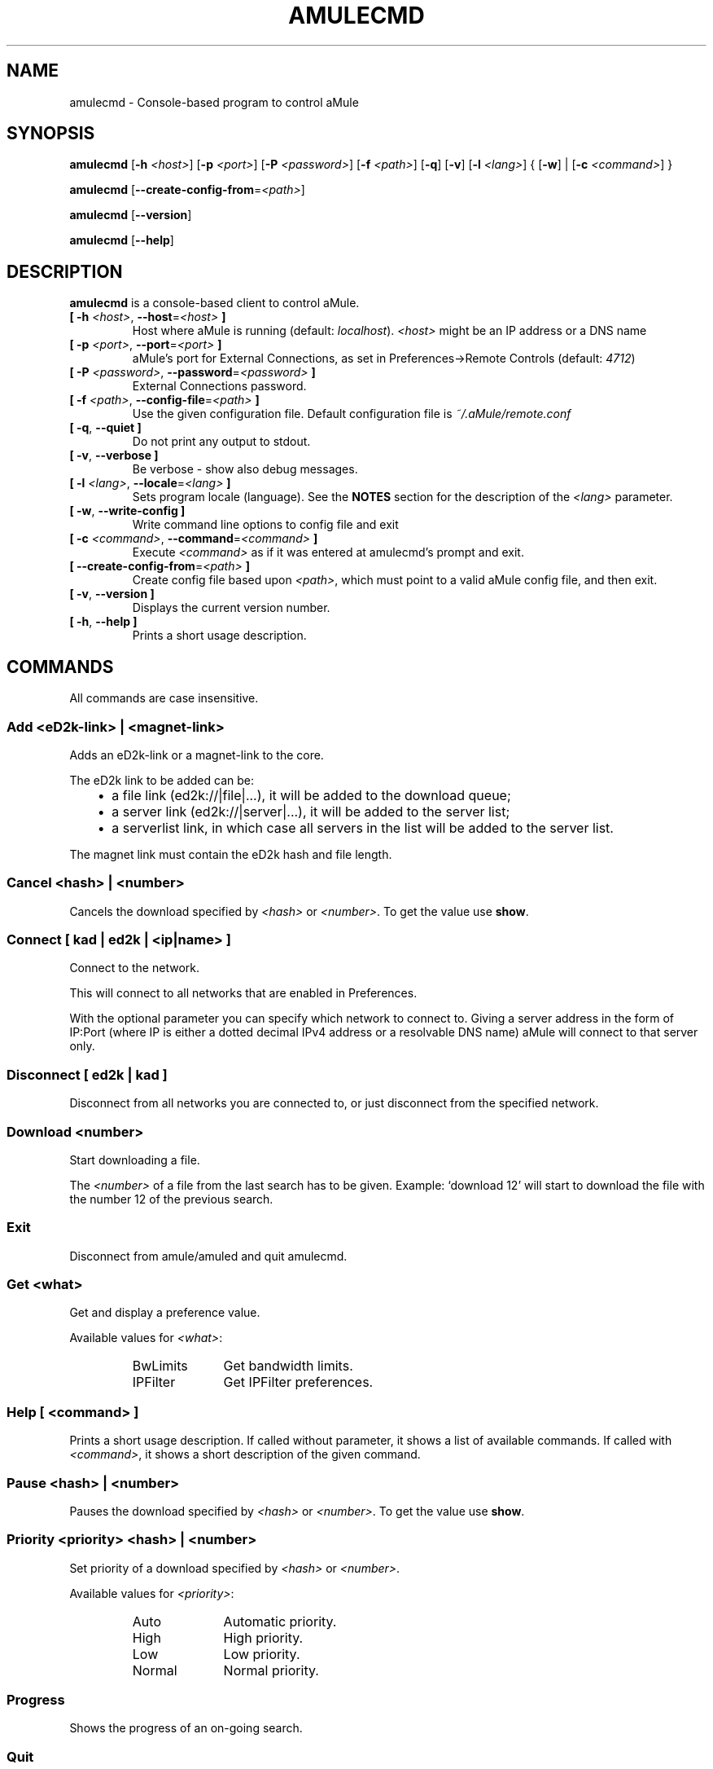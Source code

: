 .TH AMULECMD 1 "September 2016" "aMuleCmd v2.3.2" "aMule utilities"
.als B_untranslated B
.als RB_untranslated RB
.als SS_untranslated SS
.SH NAME
amulecmd \- Console-based program to control aMule
.SH SYNOPSIS
.B_untranslated amulecmd
.RB [ \-h " " \fI<host> ]
.RB [ \-p " " \fI<port> ]
.RB [ \-P " " \fI<password> ]
.RB [ \-f " " \fI<path> ]
.RB_untranslated [ \-q ]
.RB_untranslated [ \-v ]
.RB [ \-l " " \fI<lang> ]
.RB { " " [ \-w ] " " | " " [ \-c " " \fI<command> ] " " }

.B_untranslated amulecmd
.RB [ \-\-create\-config\-from = \fI<path> ]

.B_untranslated amulecmd
.RB_untranslated [ \-\-version ]

.B_untranslated amulecmd
.RB_untranslated [ \-\-help ]
.SH DESCRIPTION
.B amulecmd
is a console-based client to control aMule.
.TP
\fB[ \-h\fR \fI<host>\fR, \fB\-\-host\fR=\fI<host>\fR \fB]\fR
Host where aMule is running (default: \fIlocalhost\fR).
\fI<host>\fR might be an IP address or a DNS name
.TP
\fB[ \-p\fR \fI<port>\fR, \fB\-\-port\fR=\fI<port>\fR \fB]\fR
aMule's port for External Connections, as set in Preferences->Remote Controls (default: \fI4712\fR)
.TP
\fB[ \-P\fR \fI<password>\fR, \fB\-\-password\fR=\fI<password>\fR \fB]\fR
External Connections password.
.TP
\fB[ \-f\fR \fI<path>\fR, \fB\-\-config\-file\fR=\fI<path>\fR \fB]\fR
Use the given configuration file.
Default configuration file is \fI~/.aMule/remote.conf\fR
.TP
.B_untranslated [ \-q\fR, \fB\-\-quiet ]\fR
Do not print any output to stdout.
.TP
.B_untranslated [ \-v\fR, \fB\-\-verbose ]\fR
Be verbose \-
show also debug messages.
.TP
\fB[ \-l\fR \fI<lang>\fR, \fB\-\-locale\fR=\fI<lang>\fR \fB]\fR
Sets program locale (language).
See the \fBNOTES\fR section for the description of the \fI<lang>\fR parameter.
.TP
.B_untranslated [ \-w\fR, \fB\-\-write\-config ]\fR
Write command line options to config file and exit
.TP
\fB[ \-c\fR \fI<command>\fR, \fB\-\-command\fR=\fI<command>\fR \fB]\fR
Execute \fI<command>\fR as if it was entered at amulecmd's prompt and exit.
.TP
\fB[ \-\-create\-config\-from\fR=\fI<path>\fR \fB]\fR
Create config file based upon \fI<path>\fR, which must point to a valid aMule config file, and then exit.
.TP
.B_untranslated [ \-v\fR, \fB\-\-version ]\fR
Displays the current version number.
.TP
.B_untranslated [ \-h\fR, \fB\-\-help ]\fR
Prints a short usage description.
.SH COMMANDS
All commands are case insensitive.
.SS Add \fI<eD2k-link>\fP | \fI<magnet-link>\fP
Adds an eD2k-link or a magnet-link to the core.

The eD2k link to be added can be:
.RS 3
.IP \(bu 2
a file link (ed2k://|file|...), it will be added to the download queue;
.IP \(bu 2
a server link (ed2k://|server|...), it will be added to the server list;
.IP \(bu 2
a serverlist link, in which case all servers in the list will be added to the server list.
.RE

The magnet link must contain the eD2k hash and file length.
.SS Cancel \fI<hash>\fP | \fI<number>\fP
Cancels the download specified by \fI<hash>\fR or \fI<number>\fR. To get the value use \fBshow\fR.
.SS Connect [ \fIkad\fP | \fIed2k\fP | \fI<ip|name>\fP ]
Connect to the network.

This will connect to all networks that are enabled in Preferences.

With the optional parameter you can specify which network to connect to. Giving
a server address in the form of IP:Port (where IP is either a dotted decimal
IPv4 address or a resolvable DNS name) aMule will connect to that server only.
.SS_untranslated Disconnect [ \fIed2k\fP | \fIkad\fP ]
Disconnect from all networks you are connected to, or just disconnect from the
specified network.
.SS Download \fI<number>\fP
Start downloading a file.

The \fI<number>\fR of a file from the last search has to be given.
Example: `download 12' will start to download the file with the number 12 of the
previous search.
.SS_untranslated Exit
Disconnect from amule/amuled and quit amulecmd.
.SS Get \fI<what>\fP
Get and display a preference value.

Available values for \fI<what>\fR:
.RS
.IP BwLimits 10
Get bandwidth limits.
.IP IPFilter 10
Get IPFilter preferences.
.RE
.SS Help [ \fI<command>\fP ]
Prints a short usage description.
If called without parameter, it shows a list of available commands.
If called with \fI<command>\fR, it shows a short description of the given command.
.SS Pause \fI<hash>\fP | \fI<number>\fP
Pauses the download specified by \fI<hash>\fR or \fI<number>\fR. To get the value use \fBshow\fR.
.SS Priority \fI<priority>\fP \fI<hash>\fP | \fI<number>\fP
Set priority of a download specified by \fI<hash>\fR or \fI<number>\fR.

Available values for \fI<priority>\fR:
.RS
.IP Auto 10
Automatic priority.
.IP High 10
High priority.
.IP Low 10
Low priority.
.IP Normal 10
Normal priority.
.RE
.SS_untranslated Progress
Shows the progress of an on\-going search.
.SS_untranslated Quit
A synonim of the \fBexit\fR command.
.SS Reload \fI<what>\fP
Reloads a given object.

Available values for \fI<what>\fR:
.RS
.IP Shared 10
Reload shared files list.
.IP IPFilter 10
Reload IP filter tables.
.RE
.SS_untranslated Reset
Reset the log.
.SS_untranslated Results
Shows you the results of the last search.
.SS Resume \fI<hash>\fP | \fI<number>\fP
Resumes the download specified by \fI<hash>\fR or \fI<number>\fR. To get the value use \fBshow\fR.
.SS Search \fI<type>\fP \fI<keyword>\fR
Makes a search for the given \fI<keyword>\fR. A search type and a keyword to search is mandatory to do this.
Example: `search kad amule' performs a kad search for `amule'.

Available search types:
.RS
.IP Global 10
Performs a global search.
.IP Kad 10
Performs a search on the Kademlia network.
.IP Local 10
Performs a local search.
.RE
.SS Set \fI<what>\fR
Sets a given preferences value.

Available values for \fI<what>\fR:
.RS
.IP BwLimits 10
Set bandwidth limits.
.IP IPFilter 10
Set IPFilter preferences.
.RE
.SS Show \fI<what>\fR
Shows upload/download queue, servers list or shared files list.

Available values for \fI<what>\fR:
.RS
.IP DL 10
Show download queue.
.IP Log 10
Show log.
.IP Servers 10
Show servers list.
.IP UL 10
Show upload queue.
.RE
.SS_untranslated Shutdown
Shutdown the remote running core (amule/amuled).
This will also shut down the text client, since it is unusable without a running core.
.SS Statistics [ \fI<number>\fP ]
Show statistics tree.

The optional \fI<number>\fR in the range of 0-255 can be passed as argument to this
command, which tells how many entries of the client version subtree should be
shown. Passing 0, or omitting it means `unlimited'.

Example: `statistics 5' will show only the top 5 versions for each client
type.
.SS_untranslated Status
Show connection status, current up/download speeds, etc.
.SH NOTES
.SS Paths
For all options which take a \fI<path>\fR value, if the \fIpath\fR contains no
directory part (i.e. just a plain filename), then it is considered to be under
the aMule configuration directory, \fI~/.aMule\fR.
.SS Languages
The \fI<lang>\fR parameter for the \fB\-l\fR option has the following form: \fIlang\fR[\fB_\fILANG\fR][\fB.\fIencoding\fR][\fB@\fImodifier\fR]
where \fIlang\fR is the primary language, \fILANG\fR is a sublanguage/territory,
\fIencoding\fR is the character set to use and \fImodifier\fR
allows the user to select a specific instance of localization data within a
single category.

For example, the following strings are valid:
.RS
.RB_untranslated de
.br
.RB_untranslated de_DE
.br
.RB_untranslated de_DE.iso88591
.br
.RB_untranslated de_DE@euro
.br
.RB_untranslated de_DE.iso88591@euro
.RE

Though all the above strings are accepted as valid language definitions,
\fIencoding\fR and \fImodifier\fR are yet unused.

In addition to the format above, you can also specify full language names in
English - so \fB\-l german\fR is also valid and is equal to \fB\-l de_DE\fR.

When no locale is defined, either on command-line or in config file, system
default language will be used.
.SH FILES
~/.aMule/remote.conf
.SH EXAMPLE
Typically amulecmd will be first run as:
.PP
\fBamulecmd\fR \fB\-h\fR \fIhostname\fR \fB\-p\fR \fIECport\fR \fB\-P\fR \fIECpassword\fR \fB\-w\fR
.PP
or
.PP
\fBamulecmd\fR \fB\-\-create-config-from\fR=\fI/home/username/.aMule/amule.conf\fR
.PP
These will save settings to \fI$HOME/.aMule/remote.conf\fR, and later you only need to type:

.B_untranslated amulecmd

Of course, you don't have to follow this example.
.SH REPORTING BUGS
Please report bugs either on our forum (\fIhttp://forum.amule.org/\fR), or in our bugtracker (\fIhttp://bugs.amule.org/\fR).
Please do not report bugs in e-mail, neither to our mailing list nor directly to any team member.
.SH COPYRIGHT
aMule and all of its related utilities are distributed under the GNU General Public License.
.SH SEE ALSO
.B_untranslated amule\fR(1), \fBamuled\fR(1)
.SH AUTHOR
This manpage was written by Vollstrecker <amule@vollstreckernet.de>
